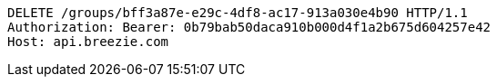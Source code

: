 [source,http,options="nowrap"]
----
DELETE /groups/bff3a87e-e29c-4df8-ac17-913a030e4b90 HTTP/1.1
Authorization: Bearer: 0b79bab50daca910b000d4f1a2b675d604257e42
Host: api.breezie.com

----